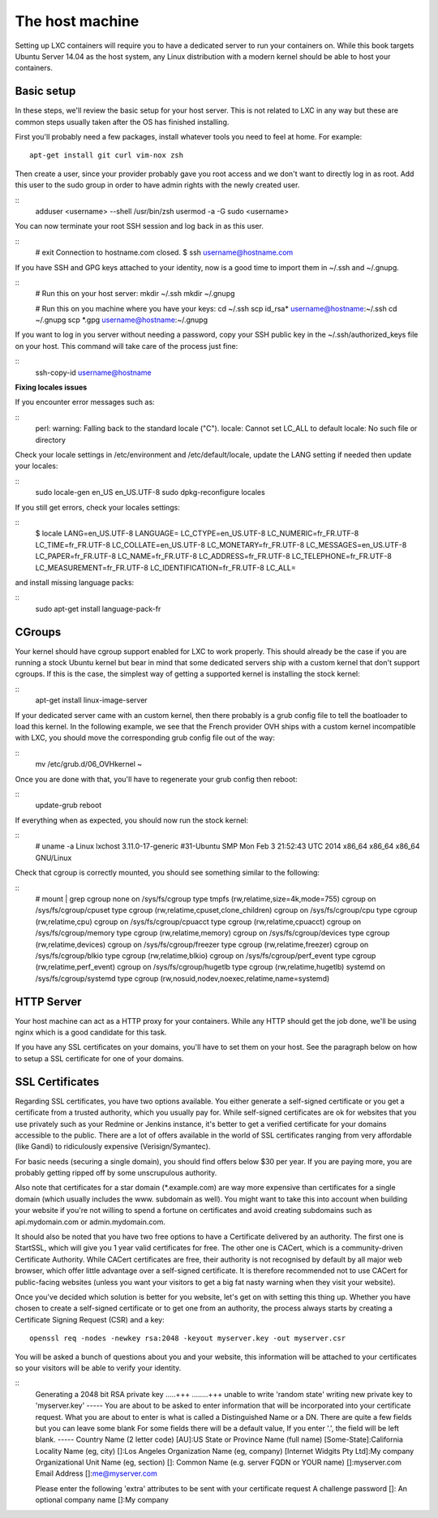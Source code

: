 The host machine
================

Setting up LXC containers will require you to have a dedicated server to
run your containers on. While this book targets Ubuntu Server 14.04 as the
host system, any Linux distribution with a modern kernel should be able to
host your containers.

Basic setup
-----------

In these steps, we'll review the basic setup for your host server. This is
not related to LXC in any way but these are common steps usually taken
after the OS has finished installing.

First you'll probably need a few packages, install whatever tools you need
to feel at home. For example::

    apt-get install git curl vim-nox zsh

Then create a user, since your provider probably gave you root access and
we don't want to directly log in as root. Add this user to the sudo group
in order to have admin rights with the newly created user.

::
    adduser <username> --shell /usr/bin/zsh
    usermod -a -G sudo <username>

You can now terminate your root SSH session and log back in as this user.

::
    # exit
    Connection to hostname.com closed.
    $ ssh username@hostname.com

If you have SSH and GPG keys attached to your identity, now is a good time to
import them in ~/.ssh and ~/.gnupg.

::
    # Run this on your host server:
    mkdir ~/.ssh
    mkdir ~/.gnupg

    # Run this on you machine where you have your keys:
    cd ~/.ssh
    scp id_rsa* username@hostname:~/.ssh
    cd ~/.gnupg
    scp *.gpg username@hostname:~/.gnupg

If you want to log in you server without needing a password, copy your SSH
public key in the ~/.ssh/authorized_keys file on your host. This command will
take care of the process just fine:

::
    ssh-copy-id username@hostname

**Fixing locales issues**

If you encounter error messages such as:

::
    perl: warning: Falling back to the standard locale ("C").
    locale: Cannot set LC_ALL to default locale: No such file or directory

Check your locale settings in /etc/environment and /etc/default/locale, update
the LANG setting if needed then update your locales:

::
    sudo locale-gen en_US en_US.UTF-8
    sudo dpkg-reconfigure locales

If you still get errors, check your locales settings:

::
    $ locale
    LANG=en_US.UTF-8
    LANGUAGE=
    LC_CTYPE=en_US.UTF-8
    LC_NUMERIC=fr_FR.UTF-8
    LC_TIME=fr_FR.UTF-8
    LC_COLLATE=en_US.UTF-8
    LC_MONETARY=fr_FR.UTF-8
    LC_MESSAGES=en_US.UTF-8
    LC_PAPER=fr_FR.UTF-8
    LC_NAME=fr_FR.UTF-8
    LC_ADDRESS=fr_FR.UTF-8
    LC_TELEPHONE=fr_FR.UTF-8
    LC_MEASUREMENT=fr_FR.UTF-8
    LC_IDENTIFICATION=fr_FR.UTF-8
    LC_ALL=

and install missing language packs:

::
    sudo apt-get install language-pack-fr

CGroups
-------

Your kernel should have cgroup support enabled for LXC to work properly.
This should already be the case if you are running a stock Ubuntu kernel
but bear in mind that some dedicated servers ship with a custom kernel
that don't support cgroups. If this is the case, the simplest way of
getting a supported kernel is installing the stock kernel:

::
    apt-get install linux-image-server

If your dedicated server came with an custom kernel, then there probably
is a grub config file to tell the boatloader to load this kernel. In the
following example, we see that the French provider OVH ships with a custom
kernel incompatible with LXC, you should move the corresponding grub
config file out of the way:

::
    mv /etc/grub.d/06_OVHkernel ~

Once you are done with that, you'll have to regenerate your grub config
then reboot:

::
    update-grub
    reboot

If everything when as expected, you should now run the stock kernel:

::
    # uname -a
    Linux lxchost 3.11.0-17-generic #31-Ubuntu SMP Mon Feb 3 21:52:43 UTC 2014 x86_64 x86_64 x86_64 GNU/Linux

Check that cgroup is correctly mounted, you should see something similar
to the following:

::
    # mount | grep cgroup
    none on /sys/fs/cgroup type tmpfs (rw,relatime,size=4k,mode=755)
    cgroup on /sys/fs/cgroup/cpuset type cgroup (rw,relatime,cpuset,clone_children)
    cgroup on /sys/fs/cgroup/cpu type cgroup (rw,relatime,cpu)
    cgroup on /sys/fs/cgroup/cpuacct type cgroup (rw,relatime,cpuacct)
    cgroup on /sys/fs/cgroup/memory type cgroup (rw,relatime,memory)
    cgroup on /sys/fs/cgroup/devices type cgroup (rw,relatime,devices)
    cgroup on /sys/fs/cgroup/freezer type cgroup (rw,relatime,freezer)
    cgroup on /sys/fs/cgroup/blkio type cgroup (rw,relatime,blkio)
    cgroup on /sys/fs/cgroup/perf_event type cgroup (rw,relatime,perf_event)
    cgroup on /sys/fs/cgroup/hugetlb type cgroup (rw,relatime,hugetlb)
    systemd on /sys/fs/cgroup/systemd type cgroup (rw,nosuid,nodev,noexec,relatime,name=systemd)

HTTP Server
-----------

Your host machine can act as a HTTP proxy for your containers. While any
HTTP should get the job done, we'll be using nginx which is a good
candidate for this task.

If you have any SSL certificates on your domains, you'll have to set them
on your host. See the paragraph below on how to setup a SSL certificate
for one of your domains.

SSL Certificates
----------------

Regarding SSL certificates, you have two options available. You either
generate a self-signed certificate or you get a certificate from a
trusted authority, which you usually pay for. While self-signed
certificates are ok for websites that you use privately such as your
Redmine or Jenkins instance, it's better to get a verified certificate
for your domains accessible to the public.
There are a lot of offers available in the world of SSL certificates
ranging from very affordable (like Gandi) to ridiculously expensive
(Verisign/Symantec).

For basic needs (securing a single domain), you should find offers below
$30 per year. If you are paying more, you are probably getting ripped off
by some unscrupulous authority.

Also note that certificates for a star domain (\*.example.com) are way
more expensive than certificates for a single domain (which usually
includes the www. subdomain as well). You might want to take this into
account when building your website if you're not willing to spend a
fortune on certificates and avoid creating subdomains such as
api.mydomain.com or admin.mydomain.com.

It should also be noted that you have two free options to have a
Certificate delivered by an authority. The first one is StartSSL, which
will give you 1 year valid certificates for free.
The other one is CACert, which is a community-driven Certificate
Authority. While CACert certificates are free, their authority is not
recognised by default by all major web browser, which offer little
advantage over a self-signed certificate. It is therefore recommended not
to use CACert for public-facing websites (unless you want your visitors
to get a big fat nasty warning when they visit your website).

Once you've decided which solution is better for you website, let's get on
with setting this thing up. Whether you have chosen to create a
self-signed certificate or to get one from an authority, the process
always starts by creating a Certificate Signing Request (CSR) and a key::

    openssl req -nodes -newkey rsa:2048 -keyout myserver.key -out myserver.csr

You will be asked a bunch of questions about you and your website, this
information will be attached to your certificates so your visitors will
be able to verify your identity. 

::
    Generating a 2048 bit RSA private key
    .....+++
    ........+++
    unable to write 'random state'
    writing new private key to 'myserver.key'
    -----
    You are about to be asked to enter information that will be incorporated
    into your certificate request.
    What you are about to enter is what is called a Distinguished Name or a DN.
    There are quite a few fields but you can leave some blank
    For some fields there will be a default value,
    If you enter '.', the field will be left blank.
    -----
    Country Name (2 letter code) [AU]:US
    State or Province Name (full name) [Some-State]:California 
    Locality Name (eg, city) []:Los Angeles
    Organization Name (eg, company) [Internet Widgits Pty Ltd]:My company
    Organizational Unit Name (eg, section) []:
    Common Name (e.g. server FQDN or YOUR name) []:myserver.com
    Email Address []:me@myserver.com

    Please enter the following 'extra' attributes
    to be sent with your certificate request
    A challenge password []:
    An optional company name []:My company
